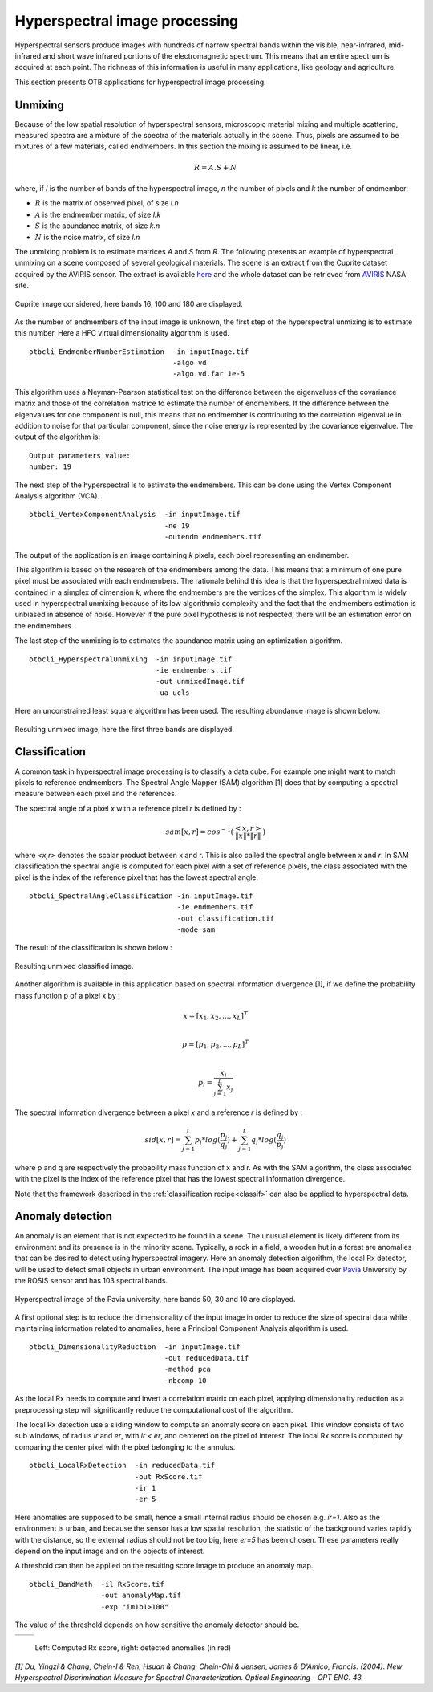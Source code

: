 Hyperspectral image processing
==============================

Hyperspectral sensors produce images with hundreds of narrow spectral bands
within the visible, near-infrared, mid-infrared and short wave infrared portions
of the electromagnetic spectrum. This means that an entire spectrum is acquired 
at each point. The richness of this information is useful in many applications,
like geology and agriculture.

This section presents OTB applications for hyperspectral image processing.


Unmixing
--------

Because of the low spatial resolution of hyperspectral sensors, microscopic
material mixing and multiple scattering, measured spectra are a mixture
of the spectra of the materials actually in the scene. Thus, pixels are assumed 
to be mixtures of a few materials, called endmembers. In this section the mixing
is assumed to be linear, i.e.

.. math::
   R = A.S + N

where, if `l` is the number of bands of the hyperspectral image, `n` the number of pixels
and `k` the number of endmember:

- :math:`R` is the matrix of observed pixel, of size `l.n`
- :math:`A` is the endmember matrix, of size `l.k`
- :math:`S` is the abundance matrix, of size `k.n`
- :math:`N` is the noise matrix, of size `l.n`

The unmixing problem is to estimate matrices `A` and `S` from `R`.
The following presents an example of hyperspectral unmixing on a scene composed
of several geological materials. The scene is an extract from the Cuprite dataset
acquired by the AVIRIS sensor. The extract is available here_ and the whole dataset 
can be retrieved from  AVIRIS_ NASA site.


.. figure:: ../Art/HyperspectralImages/cuprite_rgb.png
   :width: 70%
   :align: center

   Cuprite image considered, here bands 16, 100 and 180 are displayed.


As the number of endmembers of the input image is unknown, the first step
of the hyperspectral unmixing is to estimate this number. Here a HFC virtual
dimensionality algorithm is used.

::

    otbcli_EndmemberNumberEstimation  -in inputImage.tif
                                      -algo vd 
                                      -algo.vd.far 1e-5

This algorithm uses a Neyman-Pearson statistical test on the difference between
the eigenvalues of the covariance matrix and those of the correlation matrice to estimate the 
number of endmembers. If the difference between the eigenvalues for one component is null, this 
means that no endmember is contributing to the correlation eigenvalue in addition to noise
for that particular component, since the noise energy is represented by the
covariance eigenvalue. The output of the algorithm is:

::

    Output parameters value:
    number: 19

The next step of the hyperspectral is to estimate the endmembers. This can
be done using the Vertex Component Analysis algorithm (VCA).

::

    otbcli_VertexComponentAnalysis  -in inputImage.tif
                                    -ne 19 
                                    -outendm endmembers.tif

The output of the application is an image containing `k` pixels, each pixel
representing an endmember.

This algorithm is based on the research of the endmembers among the data.
This means that a minimum of one pure pixel must be associated with each endmembers.
The rationale behind this idea is that the hyperspectral mixed data is contained
in a simplex of dimension `k`, where the endmembers are the vertices of the simplex.
This algorithm is widely used in hyperspectral unmixing because of its low algorithmic
complexity and the fact that the endmembers estimation is unbiased in absence of noise.
However if the pure pixel hypothesis is not respected, there will be an estimation 
error on the endmembers.

The last step of the unmixing is to estimates the abundance matrix using an
optimization algorithm.

::

    otbcli_HyperspectralUnmixing  -in inputImage.tif
                                  -ie endmembers.tif 
                                  -out unmixedImage.tif
                                  -ua ucls

Here an unconstrained least square algorithm has been used. The resulting abundance
image is shown below:

.. figure:: ../Art/HyperspectralImages/hyperspectralUnmixing_rgb.png
   :width: 70%
   :align: center

   Resulting unmixed image, here the first three bands are displayed.

Classification
--------------

A common task in hyperspectral image processing is to classify a data cube. For example
one might want to match pixels to reference endmembers. The Spectral Angle Mapper (SAM) algorithm
[1] does that by computing a spectral measure between each pixel and the references.

The spectral angle of a pixel `x` with a reference pixel `r` is defined by : 

.. math::
    
    sam[x, r] = cos^{-1}(\frac{<x,r>}{\|x\| * \|r\|  } )


where `<x,r>` denotes the scalar product between x and r. 
This is also called the spectral angle between `x` and `r`. 
In SAM classification the spectral angle is computed for each pixel with a set of reference pixels, 
the class associated with the pixel is the index of the reference pixel that has the lowest spectral angle.


::

    otbcli_SpectralAngleClassification -in inputImage.tif
                                       -ie endmembers.tif
                                       -out classification.tif
                                       -mode sam

The result of the classification is shown below : 


.. figure:: ../Art/HyperspectralImages/classification.png
   :width: 70%
   :align: center
    
   Resulting unmixed classified image.


Another algorithm is available in this application based on spectral information divergence [1],
if we define the probability mass function p of a pixel x by :

.. math::
    x = [x_1, x_2 ,..., x_L ]^T \\

    p = [p_1, p_2 ,..., p_L ]^T \\

    p_i = \frac{x_i}{\sum_{j=1}^L x_j}


The spectral information divergence between a pixel `x` and a reference `r` is defined by :

.. math::
    sid[x, r] = \sum_{j=1}^{L}  p_j  *log(\frac{p_j}{q_j}) + \sum_{j=1}^{L}  q_j * log(\frac{q_j}{p_j}) 


where p and q are respectively the probability mass function of x and r. As with the SAM algorithm,
the class associated with the pixel is the index of the reference pixel that has the lowest spectral information
divergence.


Note that the framework described in the
:ref:`classification recipe<classif>` can also be applied to hyperspectral data. 


Anomaly detection
-----------------

An anomaly is an element that is not expected to be found in a scene. The unusual element
is likely different from its environment and its presence is in the minority scene. Typically, 
a rock in a field, a wooden hut in a forest are anomalies that can be desired to detect using 
hyperspectral imagery. Here an anomaly detection algorithm, the local Rx
detector, will be used to detect small objects in urban environment. The input image
has been acquired over Pavia_ University by the ROSIS sensor and has 103 spectral bands.

.. figure:: ../Art/HyperspectralImages/pavia.png
   :width: 70%
   :align: center

   Hyperspectral image of the Pavia university,  here bands 50, 30 and 10 are displayed.


A first optional step is to reduce the dimensionality of the input image in order to
reduce the size of spectral data while maintaining information related to 
anomalies, here a Principal Component Analysis algorithm is used.

::

    otbcli_DimensionalityReduction  -in inputImage.tif
                                    -out reducedData.tif
                                    -method pca
                                    -nbcomp 10


As the local Rx needs to compute and invert a correlation matrix on each pixel, applying dimensionality reduction
as a preprocessing step will significantly reduce the computational cost of the algorithm.

The local Rx detection use a sliding window to compute an anomaly score on each pixel. 
This window consists of two sub windows, of radius `ir` and `er`, with `ir < er`,
and centered on the pixel of interest. The local Rx score is computed by comparing the
center pixel with the pixel belonging to the annulus.

::

    otbcli_LocalRxDetection  -in reducedData.tif
                             -out RxScore.tif
                             -ir 1
                             -er 5

Here anomalies are supposed to be small, hence a small internal radius should be chosen e.g. 
`ir=1`. Also as the environment is urban, and because the sensor has a low spatial resolution, 
the statistic of the background varies rapidly with the distance, 
so the external radius should not be too big, here `er=5` has been chosen.
These parameters really depend on the input image and on the objects of interest.

A threshold can then be applied on the resulting score image to produce an
anomaly map.

::

    otbcli_BandMath  -il RxScore.tif
                     -out anomalyMap.tif
                     -exp "im1b1>100"


The value of the threshold depends on how sensitive the anomaly detector should be.

.. |image_1| image:: ../Art/HyperspectralImages/rx_score.png

.. |image_2| image:: ../Art/HyperspectralImages/rx_detection.png


.. _Figure1:

+---------------------------+---------------------------+
|        |image_1|          |         |image_2|         |
+---------------------------+---------------------------+

   Left: Computed Rx score, right: detected anomalies (in red)


*[1] Du, Yingzi & Chang, Chein-I & Ren, Hsuan & Chang, Chein-Chi & Jensen, James & D'Amico, Francis. (2004). 
New Hyperspectral Discrimination Measure for Spectral Characterization. Optical Engineering - OPT ENG. 43.*

.. _here: http://www.ehu.eus/ccwintco/index.php/Hyperspectral_Remote_Sensing_Scenes#Cuprite
.. _AVIRIS: https://aviris.jpl.nasa.gov/
.. _Pavia: http://www.ehu.eus/ccwintco/index.php/Hyperspectral_Remote_Sensing_Scenes#Pavia_University_scene

